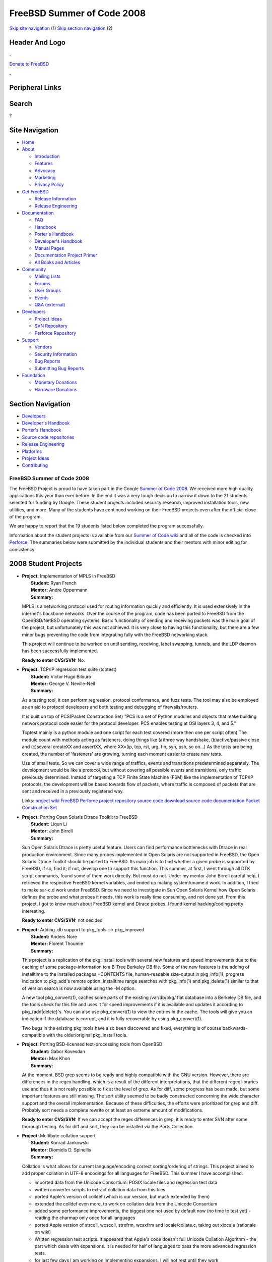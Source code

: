===========================
FreeBSD Summer of Code 2008
===========================

.. raw:: html

   <div id="containerwrap">

.. raw:: html

   <div id="container">

`Skip site navigation <#content>`__ (1) `Skip section
navigation <#contentwrap>`__ (2)

.. raw:: html

   <div id="headercontainer">

.. raw:: html

   <div id="header">

Header And Logo
---------------

.. raw:: html

   <div id="headerlogoleft">

|FreeBSD|

.. raw:: html

   </div>

.. raw:: html

   <div id="headerlogoright">

.. raw:: html

   <div class="frontdonateroundbox">

.. raw:: html

   <div class="frontdonatetop">

.. raw:: html

   <div>

**.**

.. raw:: html

   </div>

.. raw:: html

   </div>

.. raw:: html

   <div class="frontdonatecontent">

`Donate to FreeBSD <https://www.FreeBSDFoundation.org/donate/>`__

.. raw:: html

   </div>

.. raw:: html

   <div class="frontdonatebot">

.. raw:: html

   <div>

**.**

.. raw:: html

   </div>

.. raw:: html

   </div>

.. raw:: html

   </div>

Peripheral Links
----------------

.. raw:: html

   <div id="searchnav">

.. raw:: html

   </div>

.. raw:: html

   <div id="search">

Search
------

?

.. raw:: html

   </div>

.. raw:: html

   </div>

.. raw:: html

   </div>

Site Navigation
---------------

.. raw:: html

   <div id="menu">

-  `Home <../>`__

-  `About <../about.html>`__

   -  `Introduction <../projects/newbies.html>`__
   -  `Features <../features.html>`__
   -  `Advocacy <../advocacy/>`__
   -  `Marketing <../marketing/>`__
   -  `Privacy Policy <../privacy.html>`__

-  `Get FreeBSD <../where.html>`__

   -  `Release Information <../releases/>`__
   -  `Release Engineering <../releng/>`__

-  `Documentation <../docs.html>`__

   -  `FAQ <../doc/en_US.ISO8859-1/books/faq/>`__
   -  `Handbook <../doc/en_US.ISO8859-1/books/handbook/>`__
   -  `Porter's
      Handbook <../doc/en_US.ISO8859-1/books/porters-handbook>`__
   -  `Developer's
      Handbook <../doc/en_US.ISO8859-1/books/developers-handbook>`__
   -  `Manual Pages <//www.FreeBSD.org/cgi/man.cgi>`__
   -  `Documentation Project
      Primer <../doc/en_US.ISO8859-1/books/fdp-primer>`__
   -  `All Books and Articles <../docs/books.html>`__

-  `Community <../community.html>`__

   -  `Mailing Lists <../community/mailinglists.html>`__
   -  `Forums <https://forums.FreeBSD.org>`__
   -  `User Groups <../usergroups.html>`__
   -  `Events <../events/events.html>`__
   -  `Q&A
      (external) <http://serverfault.com/questions/tagged/freebsd>`__

-  `Developers <../projects/index.html>`__

   -  `Project Ideas <https://wiki.FreeBSD.org/IdeasPage>`__
   -  `SVN Repository <https://svnweb.FreeBSD.org>`__
   -  `Perforce Repository <http://p4web.FreeBSD.org>`__

-  `Support <../support.html>`__

   -  `Vendors <../commercial/commercial.html>`__
   -  `Security Information <../security/>`__
   -  `Bug Reports <https://bugs.FreeBSD.org/search/>`__
   -  `Submitting Bug Reports <https://www.FreeBSD.org/support.html>`__

-  `Foundation <https://www.freebsdfoundation.org/>`__

   -  `Monetary Donations <https://www.freebsdfoundation.org/donate/>`__
   -  `Hardware Donations <../donations/>`__

.. raw:: html

   </div>

.. raw:: html

   </div>

.. raw:: html

   <div id="content">

.. raw:: html

   <div id="sidewrap">

.. raw:: html

   <div id="sidenav">

Section Navigation
------------------

-  `Developers <../projects/index.html>`__
-  `Developer's
   Handbook <../doc/en_US.ISO8859-1/books/developers-handbook>`__
-  `Porter's Handbook <../doc/en_US.ISO8859-1/books/porters-handbook>`__
-  `Source code repositories <../developers/cvs.html>`__
-  `Release Engineering <../releng/index.html>`__
-  `Platforms <../platforms/>`__
-  `Project Ideas <https://wiki.FreeBSD.org/IdeasPage>`__
-  `Contributing <../doc/en_US.ISO8859-1/articles/contributing/index.html>`__

.. raw:: html

   </div>

.. raw:: html

   </div>

.. raw:: html

   <div id="contentwrap">

FreeBSD Summer of Code 2008
===========================

The FreeBSD Project is proud to have taken part in the Google `Summer of
Code 2008 <http://code.google.com/soc>`__. We received more high quality
applications this year than ever before. In the end it was a very tough
decision to narrow it down to the 21 students selected for funding by
Google. These student projects included security research, improved
installation tools, new utilities, and more. Many of the students have
continued working on their FreeBSD projects even after the official
close of the program.

We are happy to report that the 19 students listed below completed the
program successfully.

Information about the student projects is available from our `Summer of
Code wiki <http://wiki.freebsd.org/SummerOfCode2008>`__ and all of the
code is checked into
`Perforce <http://perforce.freebsd.org/depotTreeBrowser.cgi?FSPC=//depot/projects/soc2008/>`__.
The summaries below were submitted by the individual students and their
mentors with minor editing for consistency.

2008 Student Projects
---------------------

-  | **Project:** Implementation of MPLS in FreeBSD
   |  **Student:** Ryan French
   |  **Mentor:** Andre Oppermann
   |  **Summary:**

   MPLS is a networking protocol used for routing information quickly
   and efficiently. It is used extensively in the internet's backbone
   networks. Over the course of the program, code has been ported to
   FreeBSD from the OpenBSD/NetBSD operating systems. Basic
   functionality of sending and receiving packets was the main goal of
   the project, but unfortunately this was not achieved. It is very
   close to having this functionality, but there are a few minor bugs
   preventing the code from integrating fully with the FreeBSD
   networking stack.

   This project will continue to be worked on until sending, receiving,
   label swapping, tunnels, and the LDP daemon has been successfully
   implemented.

   **Ready to enter CVS/SVN:** No.

-  | **Project:** TCP/IP regression test suite (tcptest)
   |  **Student:** Victor Hugo Bilouro
   |  **Mentor:** George V. Neville-Neil
   |  **Summary:**

   As a testing tool, it can perform regression, protocol conformance,
   and fuzz tests. The tool may also be employed as an aid to protocol
   developers and both testing and debugging of firewalls/routers.

   It is built on top of PCS(Packet Construction Set) "PCS is a set of
   Python modules and objects that make building network protocol code
   easier for the protocol developer. PCS enables testing at OSI layers
   3, 4, and 5."

   Tcptest mainly is a python module and one script for each test
   covered (more then one per script often) The module count with
   methods acting as fasteners, doing things like (a)three way
   handshake, (b)active/passive close and (c)several createXX and
   assertXX, where XX=(ip, tcp, rst, urg, fin, syn, psh, so on...) As
   the tests are being created, the number of 'fasteners' are growing,
   turning each moment easier to create new tests.

   Use of small tests. So we can cover a wide range of traffics, events
   and transitions predetermined separately. The development would be
   like a protocol, but without covering all possible events and
   transitions, only traffic previously determined. Instead of targeting
   a TCP Finite State Machine (FSM) like the implementation of TCP/IP
   protocols, the development will be based towards flow of packets,
   where traffic is composed of packets that are sent and received in a
   previously registered way.

   Links: `project
   wiki <http://wiki.freebsd.org/VictorBilouro/TCP-IP_regression_test_suite>`__
   `FreeBSD Perforce project
   repository <http://perforce.freebsd.org/depotTreeBrowser.cgi?FSPC=//depot/projects/soc2008/bilouro_tcptest/src>`__
   `source code download <http://code.google.com/p/tcptest/>`__ `source
   code documentation <http://bilouro.com/tcptest>`__ `Packet
   Construction Set <http://pcs.sf.net>`__

-  | **Project:** Porting Open Solaris Dtrace Toolkit to FreeBSD
   |  **Student:** Liqun Li
   |  **Mentor:** John Birrell
   |  **Summary:**

   Sun Open Solaris Dtrace is pretty useful feature. Users can find
   performance bottlenecks with Dtrace in real production environment.
   Since many probes implemented in Open Solaris are not supported in
   FreeBSD, the Open Solaris Dtrace Toolkit should be ported to FreeBSD.
   Its main job is to find whether a given probe is supported by
   FreeBSD, if so, find it; if not, develop one to support this
   function. This summer, at first, I went through all DTK script
   commands, found some of them work directly. But most do not. Under my
   mentor John Birrell careful help, I retrieved the respective FreeBSD
   kernel variables, and ended up making system/uname.d work. In
   addition, I tried to make sar-c.d work under FreeBSD. Since we need
   to investigate in Sun Open Solaris Kernel how Open Solaris defines
   the probe and what probes it needs, this work is really time
   consuming, and not done yet. From this project, I got to know much
   about FreeBSD kernel and Dtrace probes. I found kernel hacking/coding
   pretty interesting.

   **Ready to enter CVS/SVN:** not decided

-  | **Project:** Adding .db support to pkg\_tools --> pkg\_improved
   |  **Student:** Anders Nore
   |  **Mentor:** Florent Thoumie
   |  **Summary:**

   This project is a replication of the pkg\_install tools with several
   new features and speed improvements due to the caching of some
   package-information to a B-Tree Berkeley DB file. Some of the new
   features is the adding of installtime to the installed packages
   +CONTENTS file, human-readable size-output in pkg\_info(1), progress
   indication to pkg\_add's remote option. Installtime range searches
   with pkg\_info(1) and pkg\_delete(1) similar to that of version
   search is now available using the -M option.

   A new tool pkg\_convert(1), caches some parts of the existing
   /var/db/pkg/ flat database into a Berkeley DB file, and the tools
   check for this file and uses it for speed improvements if it is
   available and updates it according to pkg\_{add\|delete}'s. You can
   also use pkg\_convert(1) to view the entries in the cache. The tools
   will give you an indication if the database is corrupt, and it is
   fully recoverable by using pkg\_convert(1).

   Two bugs in the existing pkg\_tools have also been discovered and
   fixed, everything is of course backwards-compatible with the
   older/original pkg\_install tools.

-  | **Project:** Porting BSD-licensed text-processing tools from
     OpenBSD
   |  **Student:** Gabor Kovesdan
   |  **Mentor:** Max Khon
   |  **Summary:**

   At the moment, BSD grep seems to be ready and highly compatible with
   the GNU version. However, there are differences in the regex
   handling, which is a result of the different interpretations, that
   the different regex libraries use and thus it is not really possible
   to fix at the level of grep. As for diff, some progress has been
   made, but some important features are still missing. The sort utility
   seemed to be badly constructed concerning the wide character support
   and the overall implementation. Because of these difficulties, the
   efforts were prioritized for grep and diff. Probably sort needs a
   complete rewrite or at least an extreme amount of modifications.

   **Ready to enter CVS/SVN:** If we can accept the regex differences in
   grep, it is ready to enter SVN after some thorough testing. As for
   diff and sort, they can be installed via the Ports Collection.

-  | **Project:** Multibyte collation support
   |  **Student:** Konrad Jankowski
   |  **Mentor:** Diomidis D. Spinellis
   |  **Summary:**

   Collation is what allows for current language/encoding correct
   sorting/ordering of strings. This project aimed to add proper
   collation in UTF-8 encodings for all languages for FreeBSD. This
   summer I have accomplished:

   -  imported data from the Unicode Consortium: POSIX locale files and
      regression test data
   -  written converter scripts to extract collation data from this
      files
   -  ported Apple's version of colldef (which is our version, but much
      extended by them)
   -  extended the colldef even more, to work on collation data from the
      Unicode Consortium
   -  added some performance improvements, the biggest one not used by
      default now (no time to test yet) - reading the charmap only once
      for all languages
   -  ported Apple version of strcoll, wcscoll, strxfrm, wcsxfrm and
      locale/collate.c, taking out xlocale (rationale on wiki)
   -  Written regression test scripts. It appeared that Apple's code
      doesn't full Unicode Collation Algorithm - the part which deals
      with expansions. It is needed for half of languages to pass the
      more advanced regression tests.
   -  for last few days I am working on implementing expansions, I will
      not rest until they work
   -  I was not able to start writing manpages and create a megapatch
      against HEAD, I'll do that when the algorithm is 100% correct for
      all the languages.

   Current information will be available on my wiki:
   http://wiki.freebsd.org/KonradJankowski/Collation

   **Ready to enter CVS/SVN:** After finishing expansion support and
   cleanup.

-  | **Project:** VM Algorithm Improvement
   |  **Student:** Mayur Shardul
   |  **Mentor:** Jeff Roberson
   |  **Summary:**

   A new data structure, viz. radix tree, was implemented and used for
   management of the resident pages. The objective is efficient use of
   memory and faster performance. The biggest challenge was to service
   insert requests on the data structure without blocking. Because of
   this constraint the memory allocation failures were not acceptable,
   to solve the problem the required memory was allocated at the boot
   time. Both the data structures were used in parallel to check the
   correctness and we also benchmarked the data structures and found
   that radix trees gave much better performance over splay trees.

   **Ready to enter CVS/SVN:** We will investigate some more approaches
   to handle allocation failures before the new data structure goes in
   CVS.

-  | **Project:** TCP anomaly detector
   |  **Student:** Rui Paulo
   |  **Mentor:** Andre Oppermann
   |  **Summary:**

   The TCP Anomaly Detector (tcpad, for short) project went reasonably
   well. I am currently tracking some bugs and lowering the number of
   false positives.

   tcpad tries to monitor TCP connections and detect non-conformant
   hosts. It does this by sniffing packets on the wire and creating,
   what I would like to call, a virtual TCP stack on each end. When an
   error is detected, tcpad creates a pcap file with all the packets
   exchanged between the two hosts and the state of each virtual TCP
   stack.

   tcpad is still being developed, so expect it to "detect" dozens of
   "problems" after running for some minutes.

   I was a bit late developing results because the SoC began before my
   exams did (I was still having classes), but now, that "damage" is
   partly fixed. ;-) Overall, this SoC was a really interesting learning
   experience. I must say that my TCP knowledge has increased a few
   points. :-)

   Andre Oppermann is my mentor. I blogged a bit about this project at
   `my blog <http://blogs.freebsdish.org/rpaulo/>`__. The wiki page is
   located `here <http://wiki.freebsd.org/RuiPaulo/TCPAnomaly>`__.

   **Ready to enter CVS/SVN:** No.

-  | **Project:** FreeBSD auditing system testing
   |  **Student:** Vincenzo Iozzo
   |  **Mentor:** Attilio Rao
   |  **Summary:**

   The project was focused on testing the audit system. The first part
   of the project consisted of writing a patch for /dev/auditpipe in
   order to preselect events by process' pid. The second half was
   focused on creating a testing framework for audit. Some auxiliary
   functions and modules were written. What is missing: - More
   abstraction in the framework - More tests for events

-  | **Project:** Dynamic memory allocation for dirhash in UFS2
   |  **Student:** Nick Barkas
   |  **Mentor:** David Malone
   |  **Summary:**

   Modified dirhash code in perforce is now able to free up memory used
   by older dirhashes when the VM system invokes vm\_lowmem events. This
   will allow the default dirhash\_maxmem value to be increased,
   improving performance on large directory lookups when there is memory
   to spare on they system. There are versions of the low memory event
   handling code for both -CURRENT and 7-STABLE. A number of tests have
   been run showing the new event handler seems to work properly.

   I intend to do further testing and benchmarking to find the best
   default values to use for vfs.ufs.dirhash\_reclaimage (the number of
   seconds a dirhash can sit unused before the dirhash low memeory event
   handler will unconditionally delete it) and the minimum percentage of
   memory that will be freed upon vm\_lowmem events even if there are
   not enough hashes older than dirhash\_reclaimage (currently this is
   hard coded to 10%). I would also like to add some code to choose a
   reasonable new default vfs.ufs.dirhash\_maxmem value based upon the
   amount of memory in the system, set automatically at boot time and
   tunable via sysctl. Once these tweaks have been made I plan to ask
   for testing from more users to shake out any bugs or potential
   workloads where the new code may hurt overall performance.

   Current details about status are on the
   `wiki <http://wiki.freebsd.org/DirhashDynamicMemory>`__.

-  | **Project:** Reference implementation of the SNTP client
   |  **Student:** Johannes Maximilian Kohn
   |  **Mentor:** Harlan Stenn
   |  **Summary:**

   A reference implementation of the SNTP client based on the latest
   ntpv4 document. SNTP is a lightweight client that enables admins to
   synchronize with NTP servers. SNTP's networking code is written
   protocol independent and should work with almost any protocol like
   IPv4 or IPv6. SNTP supports MD5 authentication to verify the
   authenticity of the queried server.

   **Ready to enter CVS/SVN:** Not determined yet.

-  | **Project:** NFSv4 ACLs
   |  **Student:** Edward Tomasz Napierala
   |  **Mentor:** Robert Watson
   |  **Summary:**

   The aim of my GSoC project was to implement NFSv4 ACLs in a similar
   way POSIX.1e ACLs are supported. That was done by extending user
   utilities (setfacl(1)/getfacl(1)), libc API and adding necessary
   kernel stuff, for ACL storage and enforcement on both UFS and ZFS.
   Regression tests were implemented to ensure correct operation.
   Semantics is supposed to be identical to the one in SunOS. There is
   also a wrapper (distributed separately) that implements
   SunOS-compatible acl(2)/facl(2) API, to make porting applications
   like Samba easier.

   **Ready to enter CVS/SVN:** not yet

-  | **Project:** Enhancing FreeBSD's Libarchive
   |  **Student:** Anselm Strauss
   |  **Mentor:** Tim Kientzle
   |  **Summary:**

   The idea was to work on some missing parts of Libarchive. Despite the
   many goals, only few of them could be implemented. So far the project
   contributed a ZIP writer with tests. It supports basic functionality,
   except compression, ZIP64 and some fancy features of the ZIP
   specification. Work will now continue free from GSOC. It will include
   finishing the ZIP writer, and working a bit on the other goals, like
   PAX frontend, and others.

   **Ready to enter CVS/SVN:** not yet

-  | **Project:** Allowing for parallel builds in the FreeBSD Ports
   |  Collection **Student:** David Forsythe
   |  **Mentor:** Mark Linimon
   |  **Summary:**

   This project added locks to targets taken from bsd.port.mk that could
   perform conflicting operations if multiple builds were running at the
   same time. First, fake-pkg was modified to obtain a lock over
   PKG\_DBDIR to prevent clobbering of the database in case more than
   one port tries to register at a time. Next, a lock called BASE\_LOCK
   was added for every port to obtain at the beginning of a build. This
   lock is located in a ports directory, and prevents any port from
   being built by multiple make processes. Locks were then added for
   other sensitive targets, and the pkg\_install tools were modified to
   honor locks on PKG\_DBDIR.

   Once these locks were added, a new variable, FAKE\_J, to take
   advantage of makes -j flag. This allows make to fork multiple
   processes to handle dependencies and fetching, without passing the -j
   flag onto the actual build of a port.

   **Ready to enter CVS/SVN:** Probably not.

-  | **Project:** Ports license auditing infrastructure
   |  **Student:** Alejandro Pulver
   |  **Mentor:** Brooks Davis
   |  **Summary:**

   This project is about adding license support to the Ports Collection,
   so ports with certain licenses can be identified. The ports makefile
   part is functional (may need some adjustments though): definition of
   licenses by port, notions of permissions (sell and redistribute, for
   distfiles and packages) replacing NO\_{PACKAGE,CDROM} and RESTRICTED,
   configuration (one-time, and saved; with checksum in case the license
   changes), verbose/diagnostic output of the internal processing logic
   (how it is accepted or rejected, if by the user, by default or by
   saved configuration), registration of license information and license
   itself in the package (so that both packages and ports can be
   searched for properties such as license types or restrictions), and
   more can be easily added to the current code.

   The license database (a list of them and their properties) was going
   to be mirrored from FOSSology: a tool to analyze software licenses.
   We are working on getting FOSSology to automatically classify ports
   (I've sent suggestions and patches to the developers, who accepted
   them and provided very good support). So for the moment it is not
   usable (at least licenses/properties are defined manually, and each
   port is marked manually to indicate its license).

   I will continue working on the FOSSology's port, and on the missing
   features such as multiple licenses support (AND, OR, etc). For more
   information see the wiki page: Ports license auditing infrastructure

   **Ready to enter CVS/SVN:** not yet

-  | **Project:** Improving layer2 filtering
   |  **Student:** Gleb Kurtsou
   |  **Mentor:** Andrew Thompson
   |  **Summary:**

   Project aimed to improve layer2 filtering in ipfw and pf. All of the
   project goals are achieved: pfil framework is extended to handle
   ethernet packets, ipfw layer2 filtering is greatly simplified, added
   l2filter and l2tag per interface flags. Both ipfw and pf firewalls
   support filtering by ethernet addresses, support stateful filtering
   with ethernet addresses and firewall's lookup tables are extended to
   contain ethernet addresses.

   ipfw was extended to perform arp packet filtering: arp-op, src-arp
   and dst-arp options added.

   Details and usage examples are on my
   `blog <http://blogs.freebsdish.org/gleb/>`__.

   **Ready to enter CVS/SVN:** Not yet, diff is submitted to
   freebsd-net@ for public review.

-  | **Project:** Porting FreeBSD to Efika (PPC bring up)
   |  **Student:** Przemek Witaszczyk (vi0@)
   |  **Mentor:** Rafal Jaworowski
   |  **Summary:**

   The main aim of the project is to port FreeBSD operating system to
   MPC5200B evaluation board. Among subleading tasks, there were
   objectives such as making kernel proceed to device drivers
   initialization, modelling newbus hierarchy of devices, writing the
   programmable interrupt controller driver, writing the PCI driver. The
   ultimate goal is reaching multiuser mode.

   As for now, half of the project is realized. After solving a few
   difficult problems at the basic level (binary interface issues with
   entry point to the SmartFirmware on the device), the boot procedure
   reaches the device drivers initialization stage, and hits the PIC
   driver init. At this point, the driver skeleton is constructed and is
   called. The driver uses ofwbus bus driver which intermediates between
   the openfirmware and the FreeBSD newbus devices hierarchy. After
   completing the PIC driver, I'll be in the position to write the
   remaining drivers for peripherals integrated on the MPC5200B chip
   using the newbus architecture.

   I am determined to continue the work on the project after the formal
   GSoC end date in order to bring at least the interrupt controller
   driver to operation.

   More info available at project's wiki :
   http://wiki.freebsd.org/PrzemekWitaszczyk and at my GSoC 2008 blog:
   http://bitbay.blogspot.com/

   **Ready to enter CVS/SVN:** not yet, at least PIC driver required.

-  | **Project:** Audit Firewall Events from Kernel
   |  **Student:** Diego Giagio (diego@)
   |  **Mentor:** Christian S.J. Peron
   |  **Summary:**

   This project is part of TrustedBSD project and aims to provide
   auditing support to security-related events generated by various
   firewall implementations on FreeBSD such as IPFW, PF and IPFILTER.

   Currently both administrative events (such as add/remove rules) and
   network events (such as network connection establishment) are being
   audited on IPFW. This means that all IPFW security-related events are
   already being audited the way we planned it to. Although PF and
   IPFILTER auditing support aren't yet finished, all the hard
   infrastructure work needed to implement that is already committed.

   The next step is basically finish implementing PF and IPFILTER's
   auditing support. On the IPFW side, my research showed that the way
   it handles stateful connections (even before my work) needs
   improvement. I will also work on this. I will keep working on this
   project in order to polish every rough edge we might find. Once this
   is finished, I'll probably begin working on other interesting
   TrustedBSD projects.

   More information can be found here:
   http://wiki.freebsd.org/DiegoGiagio/Audit\_Firewall\_Events\_from\_Kernel

   **Ready to enter CVS/SVN:** Not determined yet, perhaps parts of it.

-  | **Project:** Create a tiny operating system from FreeBSD
   |  **Student:** James Harrison
   |  **Mentor:** Warner Losh
   |  **Summary:**

   This project was a success and a failure at the same time. I started
   work imagining that I would be creating, genuinely creating, a new
   tiny operating system from FreeBSD. This was to be a worthy goal, a
   challenging goal, and overall a fun goal. I imagined it would involve
   making a bunch of shell scripts for stripping out various parts of
   the OS, integrate a custom kernel, and bob's your mother's brother,
   everything's done. This was even reflected in the name of the
   project; it's the same approach as TinyBSD, so I called mine ShinyBSD
   as a kind of homage.

   Instead, I gained respect for TinyBSD, which is a fantastic tool. A
   truly, truly, fantastic tool. Ultimately, with just a few tweaks, it
   could do exactly what I needed it to do; building a small OS has been
   completed for some time.

   The second portion was to cross compile and boot an arm device. I had
   more hardware issues than you can shake a large stick at, so though I
   can verify that I was working hard on cross compiling, I cannot
   verify that the cross compiled product I had made sense as a bootable
   image. I've started configuring qemu now to see if I can verify via
   that. In discussion with my mentor, I believe a profitable method of
   applying my knowledge post-GSOC is to get a Makefile prepared for
   TinyBSD that cross compiles out of the box.

   **Ready to enter CVS/SVN:** Not yet, though when the Makefile is
   complete it would be good to offer it up for inclusion in base.

FreeBSD Summer of Code Links
----------------------------

-  `FreeBSD Summer of Code 2008
   Wiki <http://wiki.freebsd.org/moin.cgi/SummerOfCode2008>`__ - with
   links to student project pages.
-  `Perforce Directory for 2008
   Projects <http://perforce.freebsd.org/depotTreeBrowser.cgi?FSPC=//depot/projects/soc2008/>`__.

.. raw:: html

   </div>

.. raw:: html

   </div>

.. raw:: html

   <div id="footer">

`Site Map <../search/index-site.html>`__ \| `Legal
Notices <../copyright/>`__ \| ? 1995–2015 The FreeBSD Project. All
rights reserved.

.. raw:: html

   </div>

.. raw:: html

   </div>

.. raw:: html

   </div>

.. |FreeBSD| image:: ../layout/images/logo-red.png
   :target: ..
